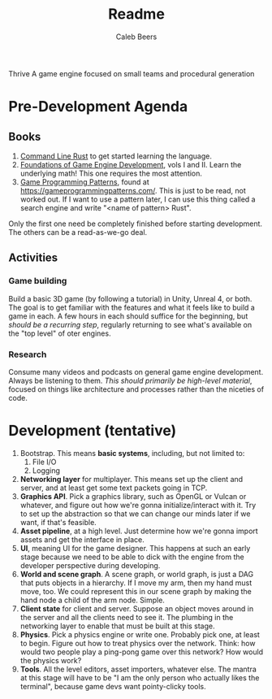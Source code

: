 #+title: Readme
#+author: Caleb Beers

Thrive
A game engine focused on small teams and procedural generation

* Pre-Development Agenda
** Books
1. _Command Line Rust_ to get started learning the language.
2. _Foundations of Game Engine Development_, vols I and II. Learn the underlying math! This one requires the most attention.
3. _Game Programming Patterns_, found at https://gameprogrammingpatterns.com/. This is just to be read, not worked out. If I want to use a pattern later, I can use this thing called a search engine and write "<name of pattern> Rust".

Only the first one need be completely finished before starting development. The others can be a read-as-we-go deal.

** Activities
*** Game building
Build a basic 3D game (by following a tutorial) in Unity, Unreal 4, or both. The goal is to get familiar with the features and what it feels like to build a game in each. A few hours in each should suffice for the beginning, but /should be a recurring step/, regularly returning to see what's available on the "top level" of oter engines.
*** Research
 Consume many videos and podcasts on general game engine development. Always be listening to them. /This should primarily be high-level material/, focused on things like architecture and processes rather than the niceties of code.

* Development (tentative)
1. Bootstrap. This means *basic systems*, including, but not limited to:
   1. File I/O
   2. Logging
2. *Networking layer* for multiplayer. This means set up the client and server, and at least get some text packets going in TCP.
3. *Graphics API*. Pick a graphics library, such as OpenGL or Vulcan or whatever, and figure out how we're gonna initialize/interact with it. Try to set up the abstraction so that we can change our minds later if we want, if that's feasible.
4. *Asset pipeline*, at a high level. Just determine how we're gonna import assets and get the interface in place.
5. *UI*, meaning UI for the game designer. This happens at such an early stage because we need to be able to dick with the engine from the developer perspective during developing.
6. *World and scene graph*. A scene graph, or world graph, is just a DAG that puts objects in a hierarchy. If I move my arm, then my hand must move, too. We could represent this in our scene graph by making the hand node a child of the arm node. Simple.
7. *Client state* for client and server. Suppose an object moves around in the server and all the clients need to see it. The plumbing in the networking layer to enable that must be built at this stage.
8. *Physics*. Pick a physics engine or write one. Probably pick one, at least to begin. Figure out how to treat physics over the network. Think: how would two people play a ping-pong game over this network? How would the physics work?
9. *Tools*. All the level editors, asset importers, whatever else. The mantra at this stage will have to be "I am the only person who actually likes the terminal", because game devs want pointy-clicky tools.
